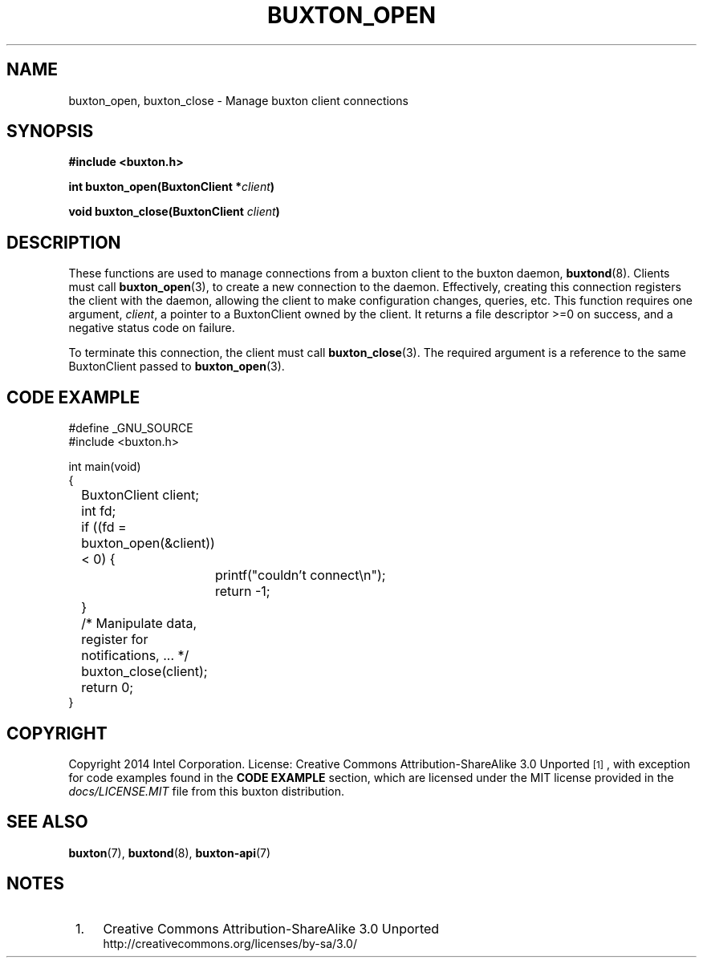 '\" t
.TH "BUXTON_OPEN" "3" "buxton 1" "buxton_open"
.\" -----------------------------------------------------------------
.\" * Define some portability stuff
.\" -----------------------------------------------------------------
.\" ~~~~~~~~~~~~~~~~~~~~~~~~~~~~~~~~~~~~~~~~~~~~~~~~~~~~~~~~~~~~~~~~~
.\" http://bugs.debian.org/507673
.\" http://lists.gnu.org/archive/html/groff/2009-02/msg00013.html
.\" ~~~~~~~~~~~~~~~~~~~~~~~~~~~~~~~~~~~~~~~~~~~~~~~~~~~~~~~~~~~~~~~~~
.ie \n(.g .ds Aq \(aq
.el       .ds Aq '
.\" -----------------------------------------------------------------
.\" * set default formatting
.\" -----------------------------------------------------------------
.\" disable hyphenation
.nh
.\" disable justification (adjust text to left margin only)
.ad l
.\" -----------------------------------------------------------------
.\" * MAIN CONTENT STARTS HERE *
.\" -----------------------------------------------------------------
.SH "NAME"
buxton_open, buxton_close \- Manage buxton client connections

.SH "SYNOPSIS"
.nf
\fB
#include <buxton.h>
\fR
.sp
\fB
int buxton_open(BuxtonClient *\fIclient\fB)
.sp
.br
void buxton_close(BuxtonClient \fIclient\fB)
\fR
.fi

.SH "DESCRIPTION"
.PP
These functions are used to manage connections from a buxton client to the
buxton daemon, \fBbuxtond\fR(8)\&. Clients must call \fBbuxton_open\fR(3), to
create a new connection to the daemon\&. Effectively, creating this connection
registers the client with the daemon, allowing the client to make configuration
changes, queries, etc\&. This function requires one argument, \fIclient\fR, a
pointer to a BuxtonClient owned by the client\&. It returns a file descriptor >=0 on success,
and a negative status code on failure\&.

To terminate this connection, the client must call \fBbuxton_close\fR(3)\&. The
required argument is a reference to the same BuxtonClient passed to
\fBbuxton_open\fR(3)\&.

.SH "CODE EXAMPLE"
.nf
.sp
#define _GNU_SOURCE
#include <buxton.h>

int main(void)
{
	BuxtonClient client;
	int fd;

	if ((fd = buxton_open(&client)) < 0) {
		printf("couldn't connect\\n");
		return -1;
	}

	/* Manipulate data, register for notifications, ... */

	buxton_close(client);
	return 0;
}
.fi

.SH "COPYRIGHT"
.PP
Copyright 2014 Intel Corporation\&. License: Creative Commons
Attribution\-ShareAlike 3.0 Unported\s-2\u[1]\d\s+2, with exception
for code examples found in the \fBCODE EXAMPLE\fR section, which are
licensed under the MIT license provided in the \fIdocs/LICENSE.MIT\fR
file from this buxton distribution\&.

.SH "SEE ALSO"
.PP
\fBbuxton\fR(7),
\fBbuxtond\fR(8),
\fBbuxton\-api\fR(7)

.SH "NOTES"
.IP " 1." 4
Creative Commons Attribution\-ShareAlike 3.0 Unported
.RS 4
\%http://creativecommons.org/licenses/by-sa/3.0/
.RE

